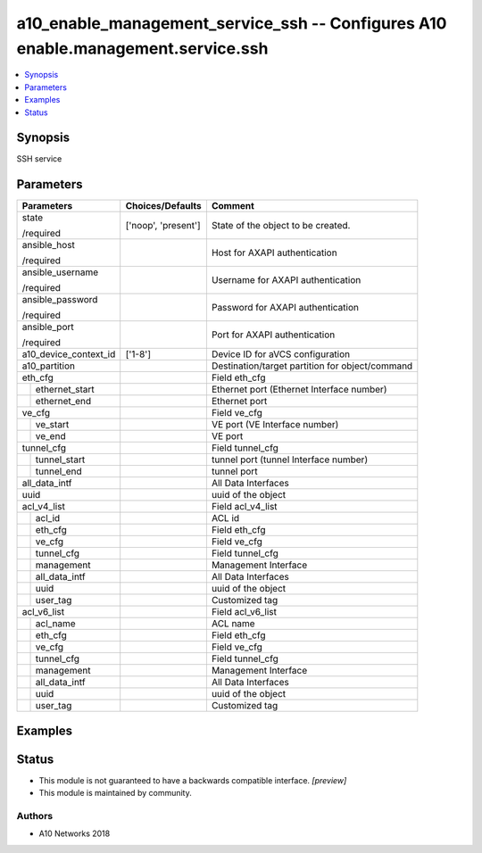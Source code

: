 .. _a10_enable_management_service_ssh_module:


a10_enable_management_service_ssh -- Configures A10 enable.management.service.ssh
=================================================================================

.. contents::
   :local:
   :depth: 1


Synopsis
--------

SSH service






Parameters
----------

+-----------------------+---------------------+-------------------------------------------------+
| Parameters            | Choices/Defaults    | Comment                                         |
|                       |                     |                                                 |
|                       |                     |                                                 |
+=======================+=====================+=================================================+
| state                 | ['noop', 'present'] | State of the object to be created.              |
|                       |                     |                                                 |
| /required             |                     |                                                 |
+-----------------------+---------------------+-------------------------------------------------+
| ansible_host          |                     | Host for AXAPI authentication                   |
|                       |                     |                                                 |
| /required             |                     |                                                 |
+-----------------------+---------------------+-------------------------------------------------+
| ansible_username      |                     | Username for AXAPI authentication               |
|                       |                     |                                                 |
| /required             |                     |                                                 |
+-----------------------+---------------------+-------------------------------------------------+
| ansible_password      |                     | Password for AXAPI authentication               |
|                       |                     |                                                 |
| /required             |                     |                                                 |
+-----------------------+---------------------+-------------------------------------------------+
| ansible_port          |                     | Port for AXAPI authentication                   |
|                       |                     |                                                 |
| /required             |                     |                                                 |
+-----------------------+---------------------+-------------------------------------------------+
| a10_device_context_id | ['1-8']             | Device ID for aVCS configuration                |
|                       |                     |                                                 |
|                       |                     |                                                 |
+-----------------------+---------------------+-------------------------------------------------+
| a10_partition         |                     | Destination/target partition for object/command |
|                       |                     |                                                 |
|                       |                     |                                                 |
+-----------------------+---------------------+-------------------------------------------------+
| eth_cfg               |                     | Field eth_cfg                                   |
|                       |                     |                                                 |
|                       |                     |                                                 |
+---+-------------------+---------------------+-------------------------------------------------+
|   | ethernet_start    |                     | Ethernet port (Ethernet Interface number)       |
|   |                   |                     |                                                 |
|   |                   |                     |                                                 |
+---+-------------------+---------------------+-------------------------------------------------+
|   | ethernet_end      |                     | Ethernet port                                   |
|   |                   |                     |                                                 |
|   |                   |                     |                                                 |
+---+-------------------+---------------------+-------------------------------------------------+
| ve_cfg                |                     | Field ve_cfg                                    |
|                       |                     |                                                 |
|                       |                     |                                                 |
+---+-------------------+---------------------+-------------------------------------------------+
|   | ve_start          |                     | VE port (VE Interface number)                   |
|   |                   |                     |                                                 |
|   |                   |                     |                                                 |
+---+-------------------+---------------------+-------------------------------------------------+
|   | ve_end            |                     | VE port                                         |
|   |                   |                     |                                                 |
|   |                   |                     |                                                 |
+---+-------------------+---------------------+-------------------------------------------------+
| tunnel_cfg            |                     | Field tunnel_cfg                                |
|                       |                     |                                                 |
|                       |                     |                                                 |
+---+-------------------+---------------------+-------------------------------------------------+
|   | tunnel_start      |                     | tunnel port (tunnel Interface number)           |
|   |                   |                     |                                                 |
|   |                   |                     |                                                 |
+---+-------------------+---------------------+-------------------------------------------------+
|   | tunnel_end        |                     | tunnel port                                     |
|   |                   |                     |                                                 |
|   |                   |                     |                                                 |
+---+-------------------+---------------------+-------------------------------------------------+
| all_data_intf         |                     | All Data Interfaces                             |
|                       |                     |                                                 |
|                       |                     |                                                 |
+-----------------------+---------------------+-------------------------------------------------+
| uuid                  |                     | uuid of the object                              |
|                       |                     |                                                 |
|                       |                     |                                                 |
+-----------------------+---------------------+-------------------------------------------------+
| acl_v4_list           |                     | Field acl_v4_list                               |
|                       |                     |                                                 |
|                       |                     |                                                 |
+---+-------------------+---------------------+-------------------------------------------------+
|   | acl_id            |                     | ACL id                                          |
|   |                   |                     |                                                 |
|   |                   |                     |                                                 |
+---+-------------------+---------------------+-------------------------------------------------+
|   | eth_cfg           |                     | Field eth_cfg                                   |
|   |                   |                     |                                                 |
|   |                   |                     |                                                 |
+---+-------------------+---------------------+-------------------------------------------------+
|   | ve_cfg            |                     | Field ve_cfg                                    |
|   |                   |                     |                                                 |
|   |                   |                     |                                                 |
+---+-------------------+---------------------+-------------------------------------------------+
|   | tunnel_cfg        |                     | Field tunnel_cfg                                |
|   |                   |                     |                                                 |
|   |                   |                     |                                                 |
+---+-------------------+---------------------+-------------------------------------------------+
|   | management        |                     | Management Interface                            |
|   |                   |                     |                                                 |
|   |                   |                     |                                                 |
+---+-------------------+---------------------+-------------------------------------------------+
|   | all_data_intf     |                     | All Data Interfaces                             |
|   |                   |                     |                                                 |
|   |                   |                     |                                                 |
+---+-------------------+---------------------+-------------------------------------------------+
|   | uuid              |                     | uuid of the object                              |
|   |                   |                     |                                                 |
|   |                   |                     |                                                 |
+---+-------------------+---------------------+-------------------------------------------------+
|   | user_tag          |                     | Customized tag                                  |
|   |                   |                     |                                                 |
|   |                   |                     |                                                 |
+---+-------------------+---------------------+-------------------------------------------------+
| acl_v6_list           |                     | Field acl_v6_list                               |
|                       |                     |                                                 |
|                       |                     |                                                 |
+---+-------------------+---------------------+-------------------------------------------------+
|   | acl_name          |                     | ACL name                                        |
|   |                   |                     |                                                 |
|   |                   |                     |                                                 |
+---+-------------------+---------------------+-------------------------------------------------+
|   | eth_cfg           |                     | Field eth_cfg                                   |
|   |                   |                     |                                                 |
|   |                   |                     |                                                 |
+---+-------------------+---------------------+-------------------------------------------------+
|   | ve_cfg            |                     | Field ve_cfg                                    |
|   |                   |                     |                                                 |
|   |                   |                     |                                                 |
+---+-------------------+---------------------+-------------------------------------------------+
|   | tunnel_cfg        |                     | Field tunnel_cfg                                |
|   |                   |                     |                                                 |
|   |                   |                     |                                                 |
+---+-------------------+---------------------+-------------------------------------------------+
|   | management        |                     | Management Interface                            |
|   |                   |                     |                                                 |
|   |                   |                     |                                                 |
+---+-------------------+---------------------+-------------------------------------------------+
|   | all_data_intf     |                     | All Data Interfaces                             |
|   |                   |                     |                                                 |
|   |                   |                     |                                                 |
+---+-------------------+---------------------+-------------------------------------------------+
|   | uuid              |                     | uuid of the object                              |
|   |                   |                     |                                                 |
|   |                   |                     |                                                 |
+---+-------------------+---------------------+-------------------------------------------------+
|   | user_tag          |                     | Customized tag                                  |
|   |                   |                     |                                                 |
|   |                   |                     |                                                 |
+---+-------------------+---------------------+-------------------------------------------------+







Examples
--------

.. code-block:: yaml+jinja

    





Status
------




- This module is not guaranteed to have a backwards compatible interface. *[preview]*


- This module is maintained by community.



Authors
~~~~~~~

- A10 Networks 2018


